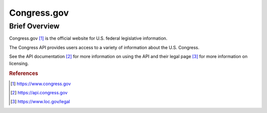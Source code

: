 Congress.gov
%%%%%%%%%%%%%%%%%%%%%%%%%%%%%%%

.. sectionauthor:: Sebastian Shirk <srshirk@crimson.ua.edu>

Brief Overview
****************

Congress.gov [#con1]_ is the official website for U.S. federal legislative information.

The Congress API provides users access to a variety of information about the U.S. Congress. 

See the API documentation [#con2]_ for more information on using the API and their legal page [#con3]_ for more information on licensing.

.. rubric:: References

.. [#con1] `<https://www.congress.gov>`_

.. [#con2] `<https://api.congress.gov>`_

.. [#con3] `<https://www.loc.gov/legal>`_